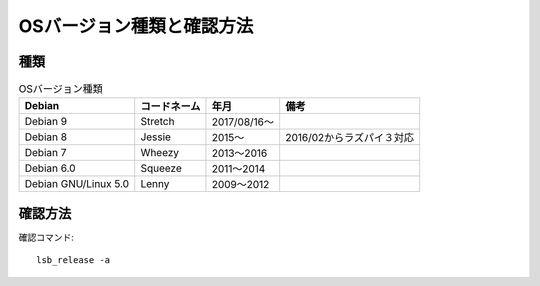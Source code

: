 ===========================
OSバージョン種類と確認方法
===========================

種類
====

.. csv-table:: OSバージョン種類
   :header-rows: 1

    Debian,コードネーム,年月,備考
    Debian 9,Stretch,2017/08/16～,
    Debian 8,Jessie,2015～,2016/02からラズパイ３対応
    Debian 7,Wheezy,2013～2016,
    Debian 6.0,Squeeze,2011～2014
    Debian GNU/Linux 5.0,Lenny,2009～2012

確認方法
=========

確認コマンド::

  lsb_release -a

